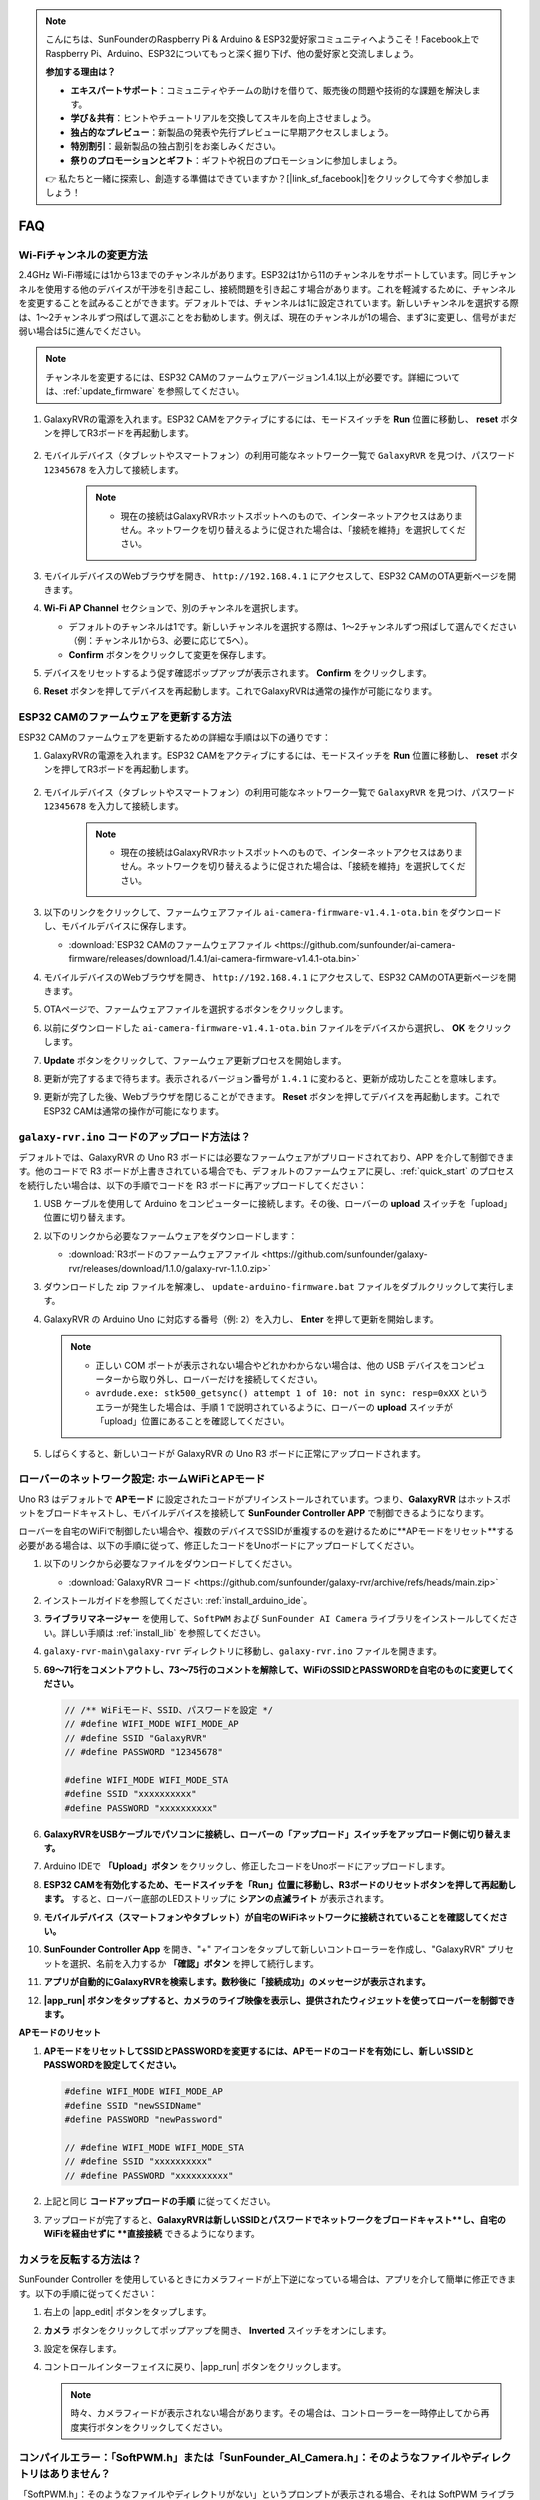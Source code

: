 .. note::

    こんにちは、SunFounderのRaspberry Pi & Arduino & ESP32愛好家コミュニティへようこそ！Facebook上でRaspberry Pi、Arduino、ESP32についてもっと深く掘り下げ、他の愛好家と交流しましょう。

    **参加する理由は？**

    - **エキスパートサポート**：コミュニティやチームの助けを借りて、販売後の問題や技術的な課題を解決します。
    - **学び＆共有**：ヒントやチュートリアルを交換してスキルを向上させましょう。
    - **独占的なプレビュー**：新製品の発表や先行プレビューに早期アクセスしましょう。
    - **特別割引**：最新製品の独占割引をお楽しみください。
    - **祭りのプロモーションとギフト**：ギフトや祝日のプロモーションに参加しましょう。

    👉 私たちと一緒に探索し、創造する準備はできていますか？[|link_sf_facebook|]をクリックして今すぐ参加しましょう！

FAQ
==============
Wi-Fiチャンネルの変更方法
----------------------------------

2.4GHz Wi-Fi帯域には1から13までのチャンネルがあります。ESP32は1から11のチャンネルをサポートしています。同じチャンネルを使用する他のデバイスが干渉を引き起こし、接続問題を引き起こす場合があります。これを軽減するために、チャンネルを変更することを試みることができます。デフォルトでは、チャンネルは1に設定されています。新しいチャンネルを選択する際は、1～2チャンネルずつ飛ばして選ぶことをお勧めします。例えば、現在のチャンネルが1の場合、まず3に変更し、信号がまだ弱い場合は5に進んでください。

.. note::

   チャンネルを変更するには、ESP32 CAMのファームウェアバージョン1.4.1以上が必要です。詳細については、:ref:`update_firmware` を参照してください。

#. GalaxyRVRの電源を入れます。ESP32 CAMをアクティブにするには、モードスイッチを **Run** 位置に移動し、 **reset** ボタンを押してR3ボードを再起動します。

     .. raw:: html

        <video width="600" loop autoplay muted>
            <source src="_static/video/play_reset.mp4" type="video/mp4">
            Your browser does not support the video tag.
        </video>

#. モバイルデバイス（タブレットやスマートフォン）の利用可能なネットワーク一覧で ``GalaxyRVR`` を見つけ、パスワード ``12345678`` を入力して接続します。

     .. note::

        * 現在の接続はGalaxyRVRホットスポットへのもので、インターネットアクセスはありません。ネットワークを切り替えるように促された場合は、「接続を維持」を選択してください。

     .. image:: img/app/camera_lan.png
        :width: 500

#. モバイルデバイスのWebブラウザを開き、 ``http://192.168.4.1`` にアクセスして、ESP32 CAMのOTA更新ページを開きます。

   .. image:: img/faq_cam_ota_141.jpg
      :width: 400

#. **Wi-Fi AP Channel** セクションで、別のチャンネルを選択します。

   * デフォルトのチャンネルは1です。新しいチャンネルを選択する際は、1～2チャンネルずつ飛ばして選んでください（例：チャンネル1から3、必要に応じて5へ）。  
   * **Confirm** ボタンをクリックして変更を保存します。

   .. image:: img/faq_cam_ota_channel.png
      :width: 400

#. デバイスをリセットするよう促す確認ポップアップが表示されます。 **Confirm** をクリックします。

   .. image:: img/faq_cam_ota_reset.jpg
      :width: 400
   
#. **Reset** ボタンを押してデバイスを再起動します。これでGalaxyRVRは通常の操作が可能になります。

   .. image:: img/camera_reset.png

.. _update_firmware:

ESP32 CAMのファームウェアを更新する方法
-----------------------------------------

ESP32 CAMのファームウェアを更新するための詳細な手順は以下の通りです：

#. GalaxyRVRの電源を入れます。ESP32 CAMをアクティブにするには、モードスイッチを **Run** 位置に移動し、 **reset** ボタンを押してR3ボードを再起動します。

     .. raw:: html

        <video width="600" loop autoplay muted>
            <source src="_static/video/play_reset.mp4" type="video/mp4">
            Your browser does not support the video tag.
        </video>

#. モバイルデバイス（タブレットやスマートフォン）の利用可能なネットワーク一覧で ``GalaxyRVR`` を見つけ、パスワード ``12345678`` を入力して接続します。

     .. note::

        * 現在の接続はGalaxyRVRホットスポットへのもので、インターネットアクセスはありません。ネットワークを切り替えるように促された場合は、「接続を維持」を選択してください。

     .. image:: img/app/camera_lan.png
        :width: 500

#. 以下のリンクをクリックして、ファームウェアファイル ``ai-camera-firmware-v1.4.1-ota.bin`` をダウンロードし、モバイルデバイスに保存します。

   * :download:`ESP32 CAMのファームウェアファイル <https://github.com/sunfounder/ai-camera-firmware/releases/download/1.4.1/ai-camera-firmware-v1.4.1-ota.bin>`

#. モバイルデバイスのWebブラウザを開き、 ``http://192.168.4.1`` にアクセスして、ESP32 CAMのOTA更新ページを開きます。

   .. image:: img/faq_cam_ota.jpg
      :width: 400

#. OTAページで、ファームウェアファイルを選択するボタンをクリックします。

   .. image:: img/faq_cam_ota_choose.png
      :width: 400

#. 以前にダウンロードした ``ai-camera-firmware-v1.4.1-ota.bin`` ファイルをデバイスから選択し、 **OK** をクリックします。

   .. image:: img/faq_cam_ota_file.png
      :width: 400

#. **Update** ボタンをクリックして、ファームウェア更新プロセスを開始します。

   .. image:: img/faq_cam_ota_update.png
      :width: 400
   
#. 更新が完了するまで待ちます。表示されるバージョン番号が ``1.4.1`` に変わると、更新が成功したことを意味します。

   .. image:: img/faq_cam_ota_finish.png
      :width: 400
   
#. 更新が完了した後、Webブラウザを閉じることができます。 **Reset** ボタンを押してデバイスを再起動します。これでESP32 CAMは通常の操作が可能になります。

   .. image:: img/camera_reset.png



.. _upload_galaxy_code:

``galaxy-rvr.ino`` コードのアップロード方法は？
-----------------------------------------------

デフォルトでは、GalaxyRVR の Uno R3 ボードには必要なファームウェアがプリロードされており、APP を介して制御できます。他のコードで R3 ボードが上書きされている場合でも、デフォルトのファームウェアに戻し、:ref:`quick_start` のプロセスを続行したい場合は、以下の手順でコードを R3 ボードに再アップロードしてください：

#. USB ケーブルを使用して Arduino をコンピューターに接続します。その後、ローバーの **upload** スイッチを「upload」位置に切り替えます。

   .. image:: img/camera_upload.png
        :width: 400
        :align: center

#. 以下のリンクから必要なファームウェアをダウンロードします：
        
   * :download:`R3ボードのファームウェアファイル <https://github.com/sunfounder/galaxy-rvr/releases/download/1.1.0/galaxy-rvr-1.1.0.zip>`

#. ダウンロードした zip ファイルを解凍し、 ``update-arduino-firmware.bat`` ファイルをダブルクリックして実行します。

   .. image:: img/faq_firmware_file.png

#. GalaxyRVR の Arduino Uno に対応する番号（例: ``2``）を入力し、 **Enter** を押して更新を開始します。

   .. note::

     * 正しい COM ポートが表示されない場合やどれかわからない場合は、他の USB デバイスをコンピューターから取り外し、ローバーだけを接続してください。
     * ``avrdude.exe: stk500_getsync() attempt 1 of 10: not in sync: resp=0xXX`` というエラーが発生した場合は、手順 1 で説明されているように、ローバーの **upload** スイッチが「upload」位置にあることを確認してください。

   .. image:: img/faq_firmware_port.png
      :width: 600

#. しばらくすると、新しいコードが GalaxyRVR の Uno R3 ボードに正常にアップロードされます。

   .. image:: img/faq_firmware_finish.png
      :width: 600

.. _ap_to_sta:



ローバーのネットワーク設定: ホームWiFiとAPモード
------------------------------------------------------------------------------------------

Uno R3 はデフォルトで **APモード** に設定されたコードがプリインストールされています。つまり、**GalaxyRVR** はホットスポットをブロードキャストし、モバイルデバイスを接続して **SunFounder Controller APP** で制御できるようになります。

ローバーを自宅のWiFiで制御したい場合や、複数のデバイスでSSIDが重複するのを避けるために**APモードをリセット**する必要がある場合は、以下の手順に従って、修正したコードをUnoボードにアップロードしてください。

#. 以下のリンクから必要なファイルをダウンロードしてください。

   * :download:`GalaxyRVR コード <https://github.com/sunfounder/galaxy-rvr/archive/refs/heads/main.zip>`

#. インストールガイドを参照してください: :ref:`install_arduino_ide`。

#. **ライブラリマネージャー** を使用して、``SoftPWM`` および ``SunFounder AI Camera`` ライブラリをインストールしてください。詳しい手順は :ref:`install_lib` を参照してください。

#. ``galaxy-rvr-main\galaxy-rvr`` ディレクトリに移動し、``galaxy-rvr.ino`` ファイルを開きます。

   .. image:: img/faq_galaxy_code.png

#. **69〜71行をコメントアウトし、73〜75行のコメントを解除して、WiFiのSSIDとPASSWORDを自宅のものに変更してください。**

   .. code-block:: c

      // /** WiFiモード、SSID、パスワードを設定 */
      // #define WIFI_MODE WIFI_MODE_AP
      // #define SSID "GalaxyRVR"
      // #define PASSWORD "12345678"

      #define WIFI_MODE WIFI_MODE_STA
      #define SSID "xxxxxxxxxx"
      #define PASSWORD "xxxxxxxxxx"

#. **GalaxyRVRをUSBケーブルでパソコンに接続し、ローバーの「アップロード」スイッチをアップロード側に切り替えます。**

   .. image:: img/camera_upload.png
        :width: 400
        :align: center

#. Arduino IDEで **「Upload」ボタン** をクリックし、修正したコードをUnoボードにアップロードします。

   .. image:: img/faq_galaxy_upload.png

#. **ESP32 CAMを有効化するため、モードスイッチを「Run」位置に移動し、R3ボードのリセットボタンを押して再起動します。** すると、ローバー底部のLEDストリップに **シアンの点滅ライト** が表示されます。

   .. raw:: html
   
       <video width="600" loop autoplay muted>
           <source src="_static/video/play_reset.mp4" type="video/mp4">
           Your browser does not support the video tag.
       </video>

#. **モバイルデバイス（スマートフォンやタブレット）が自宅のWiFiネットワークに接続されていることを確認してください。**

   .. image:: img/faq_connect_wifi.jpg
        :width: 400
        :align: center

#. **SunFounder Controller App** を開き、"+" アイコンをタップして新しいコントローラーを作成し、"GalaxyRVR" プリセットを選択、名前を入力するか **「確認」ボタン** を押して続行します。

   .. image:: img/app/play_preset.jpg
        :width: 600

#. **アプリが自動的にGalaxyRVRを検索します。数秒後に「接続成功」のメッセージが表示されます。**

   .. image:: img/app/auto_connect.jpg
        :width: 600
    
#. **|app_run| ボタンをタップすると、カメラのライブ映像を表示し、提供されたウィジェットを使ってローバーを制御できます。**

   .. image:: img/app/play_run_view.jpg
        :width: 600 


**APモードのリセット**  

#. **APモードをリセットしてSSIDとPASSWORDを変更するには、APモードのコードを有効にし、新しいSSIDとPASSWORDを設定してください。**

   .. code-block:: c

      #define WIFI_MODE WIFI_MODE_AP 
      #define SSID "newSSIDName" 
      #define PASSWORD "newPassword"

      // #define WIFI_MODE WIFI_MODE_STA
      // #define SSID "xxxxxxxxxx"
      // #define PASSWORD "xxxxxxxxxx"

#. 上記と同じ **コードアップロードの手順** に従ってください。

#. アップロードが完了すると、**GalaxyRVRは新しいSSIDとパスワードでネットワークをブロードキャスト**し、自宅のWiFiを経由せずに **直接接続** できるようになります。


カメラを反転する方法は？
---------------------------

SunFounder Controller を使用しているときにカメラフィードが上下逆になっている場合は、アプリを介して簡単に修正できます。以下の手順に従ってください：

1. 右上の |app_edit| ボタンをタップします。

   .. image:: img/app/faq_edit.png  
        :width: 500 

2. **カメラ** ボタンをクリックしてポップアップを開き、 **Inverted** スイッチをオンにします。

   .. image:: img/app/faq_inverted.png  
        :width: 500  

3. 設定を保存します。

   .. image:: img/app/faq_save.png  
        :width: 500 

4. コントロールインターフェイスに戻り、|app_run| ボタンをクリックします。

   .. note::  

        時々、カメラフィードが表示されない場合があります。その場合は、コントローラーを一時停止してから再度実行ボタンをクリックしてください。

   .. image:: img/app/faq_run.png  
        :width: 500 

.. _install_lib:

コンパイルエラー：「SoftPWM.h」または「SunFounder_AI_Camera.h」：そのようなファイルやディレクトリはありません？
-----------------------------------------------------------------------------------------------------------------

「SoftPWM.h」：そのようなファイルやディレクトリがない」というプロンプトが表示される場合、それは SoftPWM ライブラリがインストールされていないことを意味します。

以下の手順で、必要なライブラリ ``SoftPWM`` と ``SunFounder AI Camera`` をインストールしてください：

    .. raw:: html

        <video width="600" loop autoplay muted>
            <source src="_static/video/install_softpwm.mp4" type="video/mp4">
            Your browser does not support the video tag.
        </video>

``SunFounder AI Camera`` ライブラリの場合は、「INSTALL ALL」を選択して、必要な ``ArduinoJson`` 依存関係を同時にインストールします。

   .. image:: img/faq_install_ai_camera.png
      :width: 600

.. _stt_android:

AndroidデバイスでSTTモードを使用する方法は？
------------------------------------------------------------------------

STTモードは、Androidモバイルデバイスがインターネットに接続され、Googleサービスコンポーネントがインストールされている必要があります。

以下の手順に従います。

#. ``galaxy-rvr.ino`` ファイルのAPモードをSTAモードに変更します。

    * ``galaxy-rvr-main\galaxy-rvr`` ディレクトリ内にある ``galaxy-rvr.ino`` ファイルを開きます。
    * 次に、APモードに関連するコードをコメントアウトし、STAモードに関連するコードのコメントを解除し、自宅のWi-Fiの ``SSID`` と ``PASSWORD`` を入力します。

        .. code-block:: arduino

            /** Configure Wifi mode, SSID, password*/
            // #define WIFI_MODE WIFI_MODE_AP
            // #define SSID "GalaxyRVR"
            // #define PASSWORD "12345678"

            #define WIFI_MODE WIFI_MODE_STA
            #define SSID "xxxxxxxxxx"
            #define PASSWORD "xxxxxxxxxx"

    * このコードを保存し、正しいボード（Arduino Uno）とポートを選択して、 **Upload** ボタンをクリックしてR3ボードにアップロードします。

#. Google Playで ``google`` を検索し、以下のアプリを見つけてインストールします。

    .. image:: img/google_voice.png
        :width: 400

#. モバイルデバイスをコードに記載されたWi-Fiと同じものに接続します。

    .. image:: img/sta_wifi.png
        :width: 400

#. SunFounder Controllerで以前に作成したコントローラーを開き、|app_connect| ボタンを介して ``GalaxyRVR`` に接続します。

    .. image:: img/app/camera_connect.png
        :width: 400

#. |app_run| ボタンをクリックした後、 **STT(J)** ウィジェットをタップして押し続けると、聞いていることを示すプロンプトが表示されます。以下のコマンドを話して車を動かします。

    .. image:: img/app/play_speech.png

    * ``stop``：ローバーのすべての動きを停止させることができます。
    * ``forward``：ローバーを前進させます。
    * ``backward``：ローバーを後退させます。
    * ``left``：ローバーを左に曲げます。
    * ``right``：ローバーを右に曲げます。

ESP32 CAMファームウェアについて
---------------------------------------------------

こちらはESP32 CAMのファームウェアリンクです：|link_ai_camera_firmware|


.. ESP32 CAMに新しいファームウェアをフラッシュする方法
.. --------------------------------------------------------

.. カメラモジュールは通常工場出荷時にプリフラッシュされています。ただし、データの破損が発生した場合やファームウェアを更新する必要がある場合、Arduino IDEを使用して新しいファームウェアをフラッシュできます。以下がその方法です。

.. **1. プログラマーの準備**

.. #. まず、プログラマーを用意してください。

..     .. image:: img/esp32_cam_programmer.png
..         :width: 300
..         :align: center

.. #. ESP32-CAMモジュールをプログラマーに挿入し、次にプログラマーをコンピューターに接続します。

..     .. image:: img/esp32_cam_usb.jpg
..         :width: 300
..         :align: center

.. **2. ESP32ボードのインストール**

.. ESP32マイクロコントローラーをプログラムするには、Arduino IDEにESP32ボードパッケージをインストールする必要があります。以下の手順に従ってください。

.. #. **ファイル** に移動し、ドロップダウンメニューから **設定** を選択します。

..     .. image:: img/install_esp321.png
..         :width: 500
..         :align: center

.. #. **設定** ウィンドウで、 **追加のボードマネージャーのURL** フィールドを見つけます。これを有効にするためにクリックしてテキストボックスを有効にします。

..     .. image:: img/install_esp322.png
..         :width: 500
..         :align: center

.. #. 以下のURLを **追加のボードマネージャーのURL** フィールドに追加します: https://espressif.github.io/arduino-esp32/package_esp32_index.json。このURLはESP32ボードのパッケージインデックスファイルへのリンクです。変更を保存するために **OK** をクリックします。

..     .. image:: img/install_esp323.png
..         :width: 500
..         :align: center

.. #. **ボードマネージャー** ウィンドウで **ESP32** を検索します。インストールを開始するために **インストール** ボタンをクリックします。これによりESP32ボードパッケージがダウンロードおよびインストールされます。

..     .. image:: img/install_esp324.png
..         :align: center

.. **3. 必要なライブラリのインストール**

.. #. **ライブラリマネージャー** から ``WebSockets`` ライブラリをインストールします。

..     .. image:: img/esp32_cam_websockets.png
..         :width: 500
..         :align: center

.. #. 同じ手順で ``ArduinoJson`` ライブラリをインストールしてください。

..     .. image:: img/esp32_cam_arduinojson.png
..         :width: 500
..         :align: center

.. **4. ファームウェアのダウンロードとアップロード**

.. #. こちらからファームウェアファイルをダウンロードしてください。

..     * :download:`ai-camera-firmware <https://github.com/sunfounder/ai-camera-firmware/archive/refs/heads/main.zip>`

.. #. ダウンロードしたファームウェアファイルを解凍し、抽出されたフォルダの名前を ``ai-camera-firmware-main`` から ``ai-camera-firmware`` に変更します。

..     .. image:: img/esp32_cam_change_name.png
..         :align: center

.. #. Arduino IDEで ``ai-camera-firmware.ino`` ファイルを開きます。これにより関連するコードファイルも開かれます。

..     .. image:: img/esp32_cam_ino.png
..         :align: center

.. #. **ボード** -> **esp32** -> **ESP32 Dev Module** を選択します。

..     .. image:: img/esp32_cam_board.png
..         :width: 500
..         :align: center

.. #. 正しいポートを選択してください。

..     .. image:: img/esp32_cam_port.png
..         :width: 400
..         :align: center

.. #. **PSRAM** を有効にし、 **Partition Scheme** で **Huge APP** を選択してください。

..     .. image:: img/esp32_cam_psram.png
..         :width: 400
..         :align: center

.. #. 最後に、ファームウェアをESP32-CAMにアップロードします。

..     .. image:: img/esp32_cam_upload.png
..         :width: 500
..         :align: center

.. #. ファームウェアのアップロードが成功したら、詳細情報は以下のリンクで確認できます: https://github.com/sunfounder/ai-camera-firmware。
